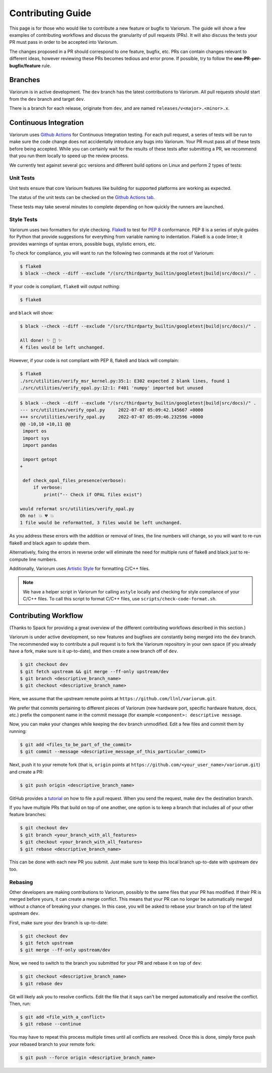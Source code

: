 ..
   # Copyright 2019-2022 Lawrence Livermore National Security, LLC and other
   # Variorum Project Developers. See the top-level LICENSE file for details.
   #
   # SPDX-License-Identifier: MIT

####################
 Contributing Guide
####################

This page is for those who would like to contribute a new feature or bugfix to
Variorum. The guide will show a few examples of contributing workflows and
discuss the granularity of pull requests (PRs). It will also discuss the tests
your PR must pass in order to be accepted into Variorum.

The changes proposed in a PR should correspond to one feature, bugfix, etc. PRs
can contain changes relevant to different ideas, however reviewing these PRs
becomes tedious and error prone. If possible, try to follow the
**one-PR-per-bugfix/feature** rule.

**********
 Branches
**********

Variorum is in active development. The ``dev`` branch has the latest
contributions to Variorum. All pull requests should start from the ``dev``
branch and target ``dev``.

There is a branch for each release, originate from ``dev``, and are named
``releases/v<major>.<minor>.x``.

************************
 Continuous Integration
************************

Variorum uses `Github Actions <https://docs.github.com/en/actions>`_ for
Continuous Integration testing. For each pull request, a series of tests will be
run to make sure the code change does not accidentally introduce any bugs into
Variorum. Your PR must pass all of these tests before being accepted. While you
can certainly wait for the results of these tests after submitting a PR, we
recommend that you run them locally to speed up the review process.

We currently test against several gcc versions and different build options on
Linux and perform 2 types of tests:

Unit Tests
==========

Unit tests ensure that core Varioum features like building for supported
platforms are working as expected.

The status of the unit tests can be checked on the `Github Actions tab
<https://github.com/LLNL/variorum/actions>`_.

These tests may take several minutes to complete depending on how quickly the
runners are launched.

Style Tests
===========

Variorum uses two formatters for style checking. `Flake8
<http://flake8.pycqa.org/en/latest/>`_ to test for `PEP 8
<https://www.python.org/dev/peps/pep-0008/>`_ conformance. PEP 8 is a series of
style guides for Python that provide suggestions for everything from variable
naming to indentation. Flake8 is a code linter; it provides warnings of syntax
errors, possible bugs, stylistic errors, etc.

To check for compliance, you will want to run the following two commands at the
root of Variorum:

.. code:: console

   $ flake8
   $ black --check --diff --exclude "/(src/thirdparty_builtin/googletest|build|src/docs)/" .

If your code is compliant, ``flake8`` will output nothing:

.. code:: console

   $ flake8

and ``black`` will show:

.. code:: console

   $ black --check --diff --exclude "/(src/thirdparty_builtin/googletest|build|src/docs)/" .

   All done! ✨ 🍰 ✨
   4 files would be left unchanged.

However, if your code is not compliant with PEP 8, flake8 and black will complain:

.. code:: console

   $ flake8
   ./src/utilities/verify_msr_kernel.py:35:1: E302 expected 2 blank lines, found 1
   ./src/utilities/verify_opal.py:12:1: F401 'numpy' imported but unused

.. code:: console

   $ black --check --diff --exclude "/(src/thirdparty_builtin/googletest|build|src/docs)/" .
   --- src/utilities/verify_opal.py	2022-07-07 05:09:42.145667 +0000
   +++ src/utilities/verify_opal.py	2022-07-07 05:09:46.232596 +0000
   @@ -10,10 +10,11 @@
    import os
    import sys
    import pandas

    import getopt
   +

    def check_opal_files_presence(verbose):
        if verbose:
            print("-- Check if OPAL files exist")

   would reformat src/utilities/verify_opal.py
   Oh no! 💥 💔 💥
   1 file would be reformatted, 3 files would be left unchanged.

As you address these errors with the addition or removal of lines, the line
numbers will change, so you will want to re-run flake8 and black again to
update them.

Alternatively, fixing the errors in reverse order will eliminate the need
for multiple runs of flake8 and black just to re-compute line numbers.

Additionally, Variorum uses `Artistic Style <http://astyle.sourceforge.net/>`_
for formatting C/C++ files.

.. note::

   We have a helper script in Variorum for calling ``astyle`` locally and
   checking for style compilance of your C/C++ files. To call this script to
   format C/C++ files, use ``scripts/check-code-format.sh``.

***********************
 Contributing Workflow
***********************

(Thanks to Spack for providing a great overview of the different contributing
workflows described in this section.)

Variorum is under active development, so new features and bugfixes are
constantly being merged into the ``dev`` branch. The recommended way to
contribute a pull request is to fork the Variorum repository in your own space
(if you already have a fork, make sure is it up-to-date), and then create a new
branch off of ``dev``.

.. code:: console

   $ git checkout dev
   $ git fetch upstream && git merge --ff-only upstream/dev
   $ git branch <descriptive_branch_name>
   $ git checkout <descriptive_branch_name>

Here, we assume that the upstream remote points at
``https://github.com/llnl/variorum.git``.

We prefer that commits pertaining to different pieces of Variorum (new hardware
port, specific hardware feature, docs, etc.) prefix the component name in the
commit message (for example ``<component>: descriptive message``.

Now, you can make your changes while keeping the ``dev`` branch unmodified. Edit
a few files and commit them by running:

.. code:: console

   $ git add <files_to_be_part_of_the_commit>
   $ git commit --message <descriptive_message_of_this_particular_commit>

Next, push it to your remote fork (that is, ``origin`` points at
``https://github.com/<your_user_name>/variorum.git``) and create a PR:

.. code:: console

   $ git push origin <descriptive_branch_name>

GitHub provides a `tutorial
<https://help.github.com/articles/about-pull-requests/>`_ on how to file a pull
request. When you send the request, make ``dev`` the destination branch.

If you have multiple PRs that build on top of one another, one option is to keep
a branch that includes all of your other feature branches:

.. code:: console

   $ git checkout dev
   $ git branch <your_branch_with_all_features>
   $ git checkout <your_branch_with_all_features>
   $ git rebase <descriptive_branch_name>

This can be done with each new PR you submit. Just make sure to keep this local
branch up-to-date with upstream ``dev`` too.

Rebasing
========

Other developers are making contributions to Variorum, possibly to the same
files that your PR has modified. If their PR is merged before yours, it can
create a merge conflict. This means that your PR can no longer be automatically
merged without a chance of breaking your changes. In this case, you will be
asked to rebase your branch on top of the latest upstream ``dev``.

First, make sure your ``dev`` branch is up-to-date:

.. code:: console

   $ git checkout dev
   $ git fetch upstream
   $ git merge --ff-only upstream/dev

Now, we need to switch to the branch you submitted for your PR and rebase it on
top of ``dev``:

.. code:: console

   $ git checkout <descriptive_branch_name>
   $ git rebase dev

Git will likely ask you to resolve conflicts. Edit the file that it says can't
be merged automatically and resolve the conflict. Then, run:

.. code:: console

   $ git add <file_with_a_conflict>
   $ git rebase --continue

You may have to repeat this process multiple times until all conflicts are
resolved. Once this is done, simply force push your rebased branch to your
remote fork:

.. code:: console

   $ git push --force origin <descriptive_branch_name>
